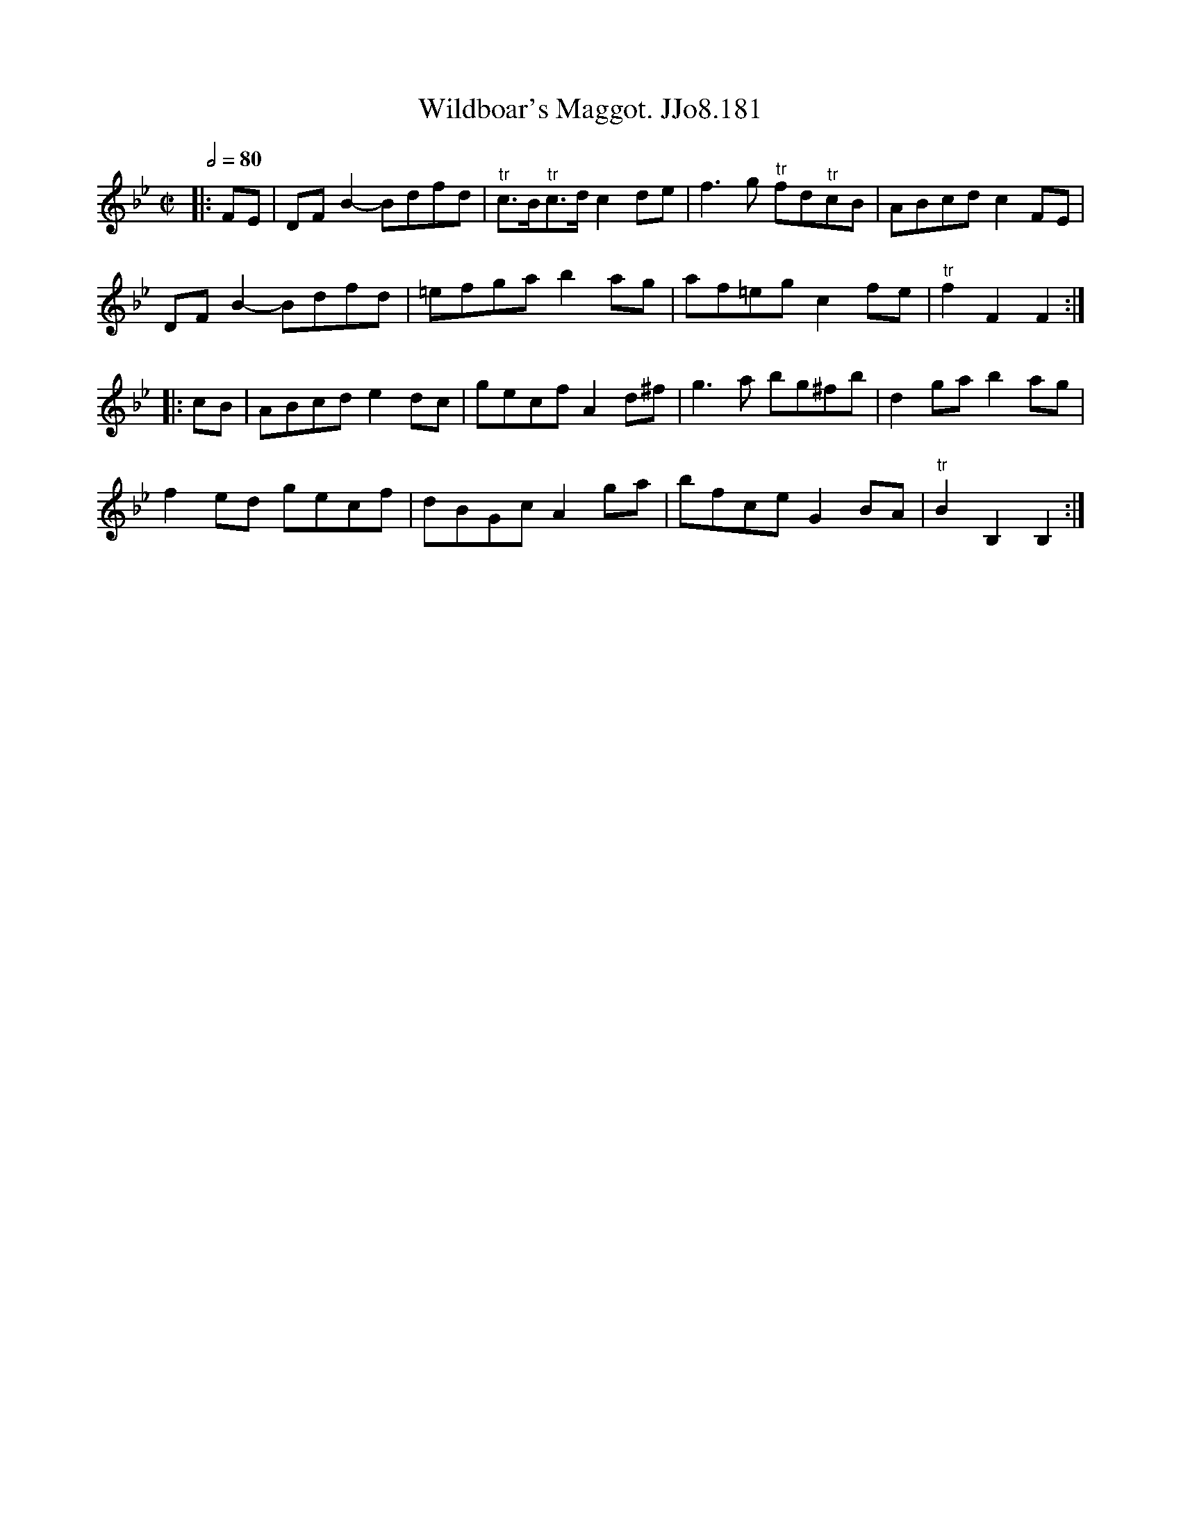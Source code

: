 X:181
T:Wildboar's Maggot. JJo8.181
B:J.Johnson Choice Collection Vol 8 1758
Z:vmp.Simon Wilson 2013 www.village-music-project.org.uk
M:C|
L:1/8
Q:1/2=80
K:Bb
|:FE|DFB2-Bdfd|"^tr"c>B"^tr"c>dc2de|f3g "^tr"fd"^tr"cB|ABcdc2FE|
DFB2-Bdfd|=efgab2ag|af=egc2fe|"^tr"f2F2F2:|
|:cB|ABcde2dc|gecfA2d^f|g3a bg^fb|d2gab2ag|
f2ed gecf|dBGcA2ga|bfceG2BA|"^tr"B2B,2B,2:|
